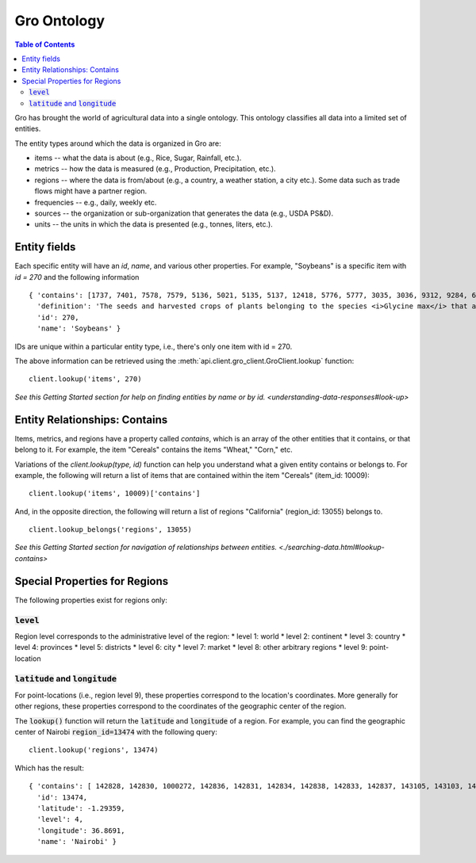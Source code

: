 ############
Gro Ontology
############

.. contents:: Table of Contents
  :local:

Gro has brought the world of agricultural data into a single ontology. This ontology classifies all data into a limited set of entities.

The entity types around which the data is organized in Gro are:

* items -- what the data is about (e.g., Rice, Sugar, Rainfall, etc.).
* metrics -- how the data is measured (e.g., Production, Precipitation, etc.).
* regions -- where the data is from/about (e.g., a country, a weather station, a city etc.). Some data such as trade flows might have a partner region.
* frequencies -- e.g., daily, weekly etc.
* sources -- the organization or sub-organization that generates the data (e.g., USDA PS&D).
* units -- the units in which the data is presented (e.g., tonnes, liters, etc.).



Entity fields
=============
Each specific entity will have an `id`, `name`, and various other properties. For example, "Soybeans" is a specific item with `id = 270` and the following information
::
  { 'contains': [1737, 7401, 7578, 7579, 5136, 5021, 5135, 5137, 12418, 5776, 5777, 3035, 3036, 9312, 9284, 6330, 7577, 12728, 12729, 12730, 12731, 12732, 12733, 12734, 12735, 12736, 12737, 10134],
    'definition': 'The seeds and harvested crops of plants belonging to the species <i>Glycine max</i> that are used in the production of oil and both human and livestock consumption.',
    'id': 270,
    'name': 'Soybeans' }

IDs are unique within a particular entity type, i.e., there's only one item with id = 270.

The above information can be retrieved using the :meth:`api.client.gro_client.GroClient.lookup` function:
::
  client.lookup('items', 270)

`See this Getting Started section for help on finding entities by name or by id. <understanding-data-responses#look-up>`


Entity Relationships: Contains
==============================
Items, metrics, and regions have a property called `contains`, which is an array of the other entities that it contains, or that belong to it. For example, the item "Cereals" contains the items "Wheat," "Corn," etc.

Variations of the `client.lookup(type, id)` function can help you understand what a given entity contains or belongs to. For example, the following will return a list of items that are contained within the item "Cereals" (item_id: 10009):
::
  client.lookup('items', 10009)['contains']

And, in the opposite direction, the following will return a list of regions "California" (region_id: 13055) belongs to.
::
  client.lookup_belongs('regions', 13055)

`See this Getting Started section for navigation of relationships between entities. <./searching-data.html#lookup-contains>`


Special Properties for Regions
==============================

The following properties exist for regions only:

:code:`level`
-------
Region level corresponds to the administrative level of the region:
* level 1: world
* level 2: continent
* level 3: country
* level 4: provinces
* level 5: districts
* level 6: city
* level 7: market
* level 8: other arbitrary regions
* level 9: point-location


:code:`latitude` and :code:`longitude`
--------------------------
For point-locations (i.e., region level 9), these properties correspond to the location's coordinates. More generally for other regions, these properties correspond to the coordinates of the geographic center of the region.

The :code:`lookup()` function will return the :code:`latitude` and :code:`longitude` of a region. For example, you can find the geographic center of Nairobi :code:`region_id=13474` with the following query:
::
  client.lookup('regions', 13474)

Which has the result:
::
  { 'contains': [ 142828, 142830, 1000272, 142836, 142831, 142834, 142838, 142833, 142837, 143105, 143103, 142829, 142835, 143104, 143102, 143106, 143101, 142832 ],
    'id': 13474,
    'latitude': -1.29359,
    'level': 4,
    'longitude': 36.8691,
    'name': 'Nairobi' }